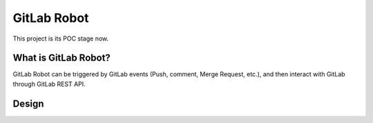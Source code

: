 GitLab Robot
============

This project is its POC stage now.


What is GitLab Robot?
----------------------

GitLab Robot can be triggered by GitLab events (Push, comment, Merge Request, etc.), and then interact with GitLab through
GitLab REST API.


Design
------

.. image:: system.png
